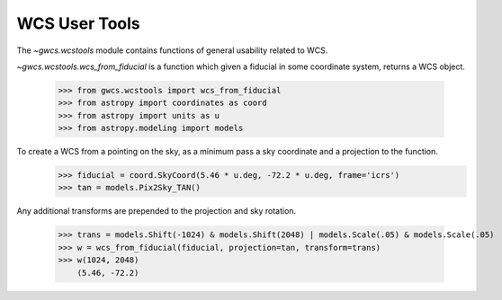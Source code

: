 WCS User Tools
==============


The `~gwcs.wcstools` module contains functions of general usability related to WCS.

`~gwcs.wcstools.wcs_from_fiducial` is a function which given a fiducial in some coordinate system,
returns a WCS object.

  >>> from gwcs.wcstools import wcs_from_fiducial
  >>> from astropy import coordinates as coord
  >>> from astropy import units as u
  >>> from astropy.modeling import models

To create a WCS from a pointing on the sky, as a minimum pass a sky coordinate and a projection to the function.
  >>> fiducial = coord.SkyCoord(5.46 * u.deg, -72.2 * u.deg, frame='icrs')
  >>> tan = models.Pix2Sky_TAN()

Any additional transforms are prepended to the projection and sky rotation.

  >>> trans = models.Shift(-1024) & models.Shift(2048) | models.Scale(.05) & models.Scale(.05)
  >>> w = wcs_from_fiducial(fiducial, projection=tan, transform=trans)
  >>> w(1024, 2048)
      (5.46, -72.2)

